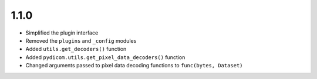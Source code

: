 .. _v1.1.0:

1.1.0
=====

* Simplified the plugin interface
* Removed the ``plugins`` and ``_config`` modules
* Added ``utils.get_decoders()`` function
* Added ``pydicom.utils.get_pixel_data_decoders()`` function
* Changed arguments passed to pixel data decoding functions to
  ``func(bytes, Dataset)``
